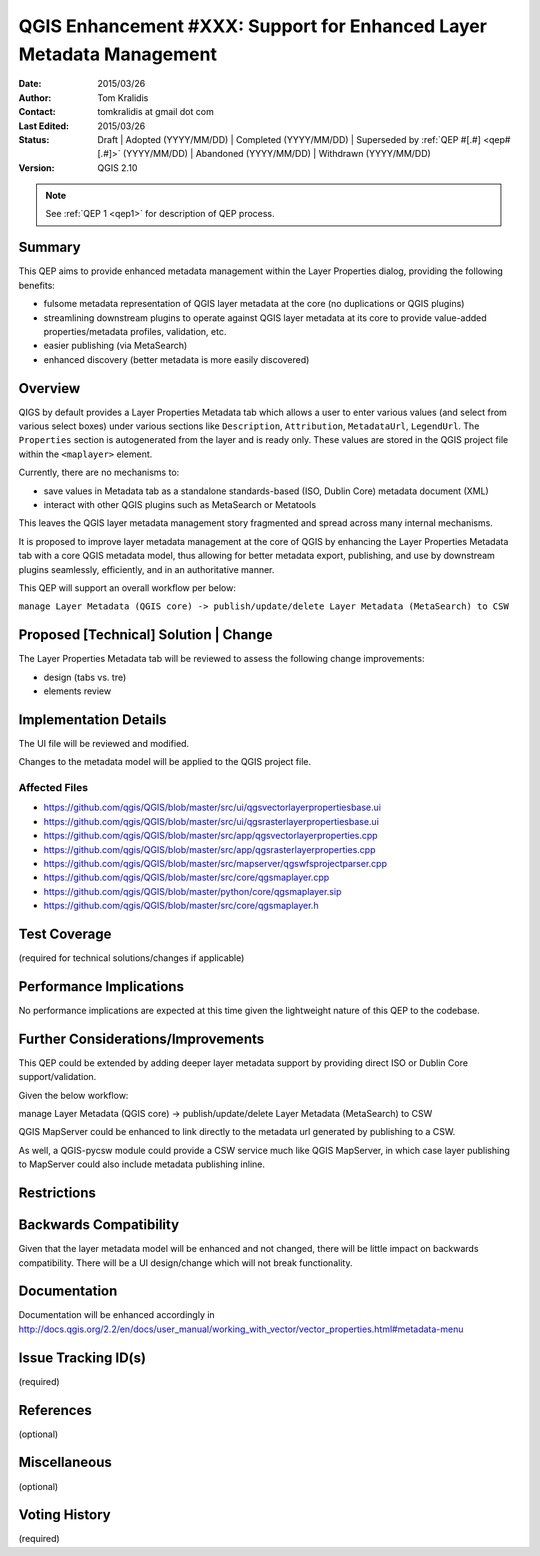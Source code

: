 .. _qep#[.#]:

========================================================================
QGIS Enhancement #XXX: Support for Enhanced Layer Metadata Management
========================================================================

:Date: 2015/03/26
:Author: Tom Kralidis
:Contact: tomkralidis at gmail dot com
:Last Edited: 2015/03/26
:Status:  Draft | Adopted (YYYY/MM/DD) | Completed (YYYY/MM/DD) |
          Superseded by :ref:`QEP #[.#] <qep#[.#]>` (YYYY/MM/DD) |
          Abandoned (YYYY/MM/DD) | Withdrawn (YYYY/MM/DD)
:Version: QGIS 2.10

.. note::

    See :ref:`QEP 1 <qep1>` for description of QEP process.

Summary
-------

This QEP aims to provide enhanced metadata management within the Layer Properties dialog, providing the following benefits:

- fulsome metadata representation of QGIS layer metadata at the core (no duplications or QGIS plugins)
- streamlining downstream plugins to operate against QGIS layer metadata at its core to provide value-added properties/metadata profiles, validation, etc.
- easier publishing (via MetaSearch)
- enhanced discovery (better metadata is more easily discovered)

Overview
--------

QIGS by default provides a Layer Properties Metadata tab which allows a user to enter various values (and select from various select boxes) under various sections like ``Description``, ``Attribution``, ``MetadataUrl``, ``LegendUrl``.  The ``Properties`` section is autogenerated from the layer and is ready only.  These values are stored in the QGIS project file within the ``<maplayer>`` element.

Currently, there are no mechanisms to:

- save values in Metadata tab as a standalone standards-based (ISO, Dublin Core) metadata document (XML)
- interact with other QGIS plugins such as MetaSearch or Metatools

This leaves the QGIS layer metadata management story fragmented and spread across many internal mechanisms.

It is proposed to improve layer metadata management at the core of QGIS by enhancing the Layer Properties Metadata tab with a core QGIS metadata model, thus allowing for better metadata export, publishing, and use by downstream plugins seamlessly, efficiently, and in an authoritative manner.

This QEP will support an overall workflow per below:

``manage Layer Metadata (QGIS core) -> publish/update/delete Layer Metadata (MetaSearch) to CSW``

Proposed [Technical] Solution | Change
--------------------------------------

The Layer Properties Metadata tab will be reviewed to assess the following change improvements:

- design (tabs vs. tre)
- elements review

Implementation Details
----------------------

The UI file will be reviewed and modified.

Changes to the metadata model will be applied to the QGIS project file.

Affected Files
...............

- https://github.com/qgis/QGIS/blob/master/src/ui/qgsvectorlayerpropertiesbase.ui
- https://github.com/qgis/QGIS/blob/master/src/ui/qgsrasterlayerpropertiesbase.ui
- https://github.com/qgis/QGIS/blob/master/src/app/qgsvectorlayerproperties.cpp
- https://github.com/qgis/QGIS/blob/master/src/app/qgsrasterlayerproperties.cpp
- https://github.com/qgis/QGIS/blob/master/src/mapserver/qgswfsprojectparser.cpp
- https://github.com/qgis/QGIS/blob/master/src/core/qgsmaplayer.cpp
- https://github.com/qgis/QGIS/blob/master/python/core/qgsmaplayer.sip
- https://github.com/qgis/QGIS/blob/master/src/core/qgsmaplayer.h

Test Coverage
-------------

(required for technical solutions/changes if applicable)

Performance Implications
------------------------

No performance implications are expected at this time given the lightweight nature of this QEP to the codebase.

Further Considerations/Improvements
-----------------------------------

This QEP could be extended by adding deeper layer metadata support by providing direct ISO or Dublin Core support/validation.

Given the below workflow:

manage Layer Metadata (QGIS core) -> publish/update/delete Layer Metadata (MetaSearch) to CSW

QGIS MapServer could be enhanced to link directly to the metadata url generated by publishing to a CSW.

As well, a QGIS-pycsw module could provide a CSW service much like QGIS MapServer, in which case layer publishing to MapServer could also include metadata publishing inline.

Restrictions
------------

Backwards Compatibility
-----------------------

Given that the layer metadata model will be enhanced and not changed, there will be little impact on backwards compatibility. There will be a UI design/change which will not break functionality.

Documentation
-------------

Documentation will be enhanced accordingly in http://docs.qgis.org/2.2/en/docs/user_manual/working_with_vector/vector_properties.html#metadata-menu

Issue Tracking ID(s)
--------------------

(required)

References
----------

(optional)

Miscellaneous
-------------

(optional)

Voting History
--------------

(required)
